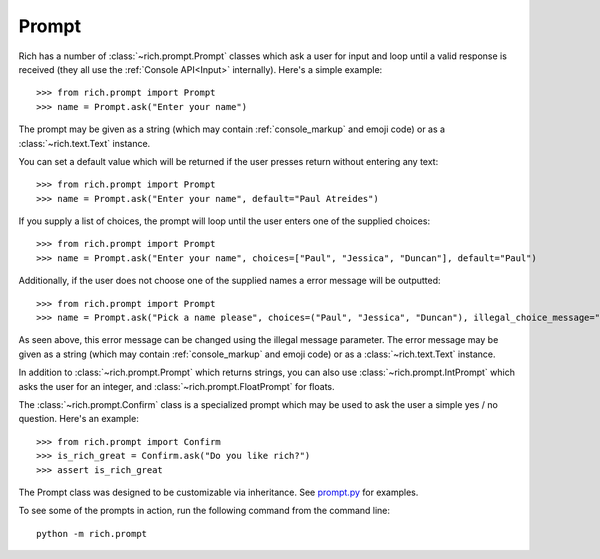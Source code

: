 Prompt
======

Rich has a number of :class:`~rich.prompt.Prompt` classes which ask a user for input and loop until a valid response is received (they all use the :ref:`Console API<Input>` internally). Here's a simple example::

    >>> from rich.prompt import Prompt
    >>> name = Prompt.ask("Enter your name")

The prompt may be given as a string (which may contain :ref:`console_markup` and emoji code) or as a :class:`~rich.text.Text` instance.

You can set a default value which will be returned if the user presses return without entering any text::

    >>> from rich.prompt import Prompt
    >>> name = Prompt.ask("Enter your name", default="Paul Atreides")

If you supply a list of choices, the prompt will loop until the user enters one of the supplied choices::

    >>> from rich.prompt import Prompt
    >>> name = Prompt.ask("Enter your name", choices=["Paul", "Jessica", "Duncan"], default="Paul")

Additionally, if the user does not choose one of the supplied names a error message will be outputted::

    >>> from rich.prompt import Prompt
    >>> name = Prompt.ask("Pick a name please", choices=("Paul", "Jessica", "Duncan"), illegal_choice_message="[prompt.invalid.choice]That name is not available")

As seen above, this error message can be changed using the illegal message parameter. The error message may be given as a string (which may contain :ref:`console_markup` and emoji code) or as a :class:`~rich.text.Text` instance.

In addition to :class:`~rich.prompt.Prompt` which returns strings, you can also use :class:`~rich.prompt.IntPrompt` which asks the user for an integer, and :class:`~rich.prompt.FloatPrompt` for floats.

The :class:`~rich.prompt.Confirm` class is a specialized prompt which may be used to ask the user a simple yes / no question. Here's an example::

    >>> from rich.prompt import Confirm
    >>> is_rich_great = Confirm.ask("Do you like rich?")
    >>> assert is_rich_great

The Prompt class was designed to be customizable via inheritance. See `prompt.py <https://github.com/willmcgugan/rich/blob/master/rich/prompt.py>`_ for examples.

To see some of the prompts in action, run the following command from the command line::

    python -m rich.prompt
